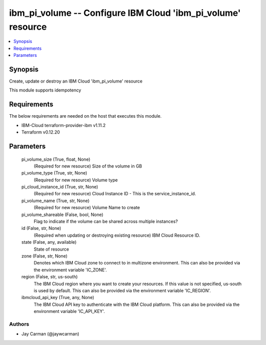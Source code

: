 
ibm_pi_volume -- Configure IBM Cloud 'ibm_pi_volume' resource
=============================================================

.. contents::
   :local:
   :depth: 1


Synopsis
--------

Create, update or destroy an IBM Cloud 'ibm_pi_volume' resource

This module supports idempotency



Requirements
------------
The below requirements are needed on the host that executes this module.

- IBM-Cloud terraform-provider-ibm v1.11.2
- Terraform v0.12.20



Parameters
----------

  pi_volume_size (True, float, None)
    (Required for new resource) Size of the volume in GB


  pi_volume_type (True, str, None)
    (Required for new resource) Volume type


  pi_cloud_instance_id (True, str, None)
    (Required for new resource) Cloud Instance ID - This is the service_instance_id.


  pi_volume_name (True, str, None)
    (Required for new resource) Volume Name to create


  pi_volume_shareable (False, bool, None)
    Flag to indicate if the volume can be shared across multiple instances?


  id (False, str, None)
    (Required when updating or destroying existing resource) IBM Cloud Resource ID.


  state (False, any, available)
    State of resource


  zone (False, str, None)
    Denotes which IBM Cloud zone to connect to in multizone environment. This can also be provided via the environment variable 'IC_ZONE'.


  region (False, str, us-south)
    The IBM Cloud region where you want to create your resources. If this value is not specified, us-south is used by default. This can also be provided via the environment variable 'IC_REGION'.


  ibmcloud_api_key (True, any, None)
    The IBM Cloud API key to authenticate with the IBM Cloud platform. This can also be provided via the environment variable 'IC_API_KEY'.













Authors
~~~~~~~

- Jay Carman (@jaywcarman)

